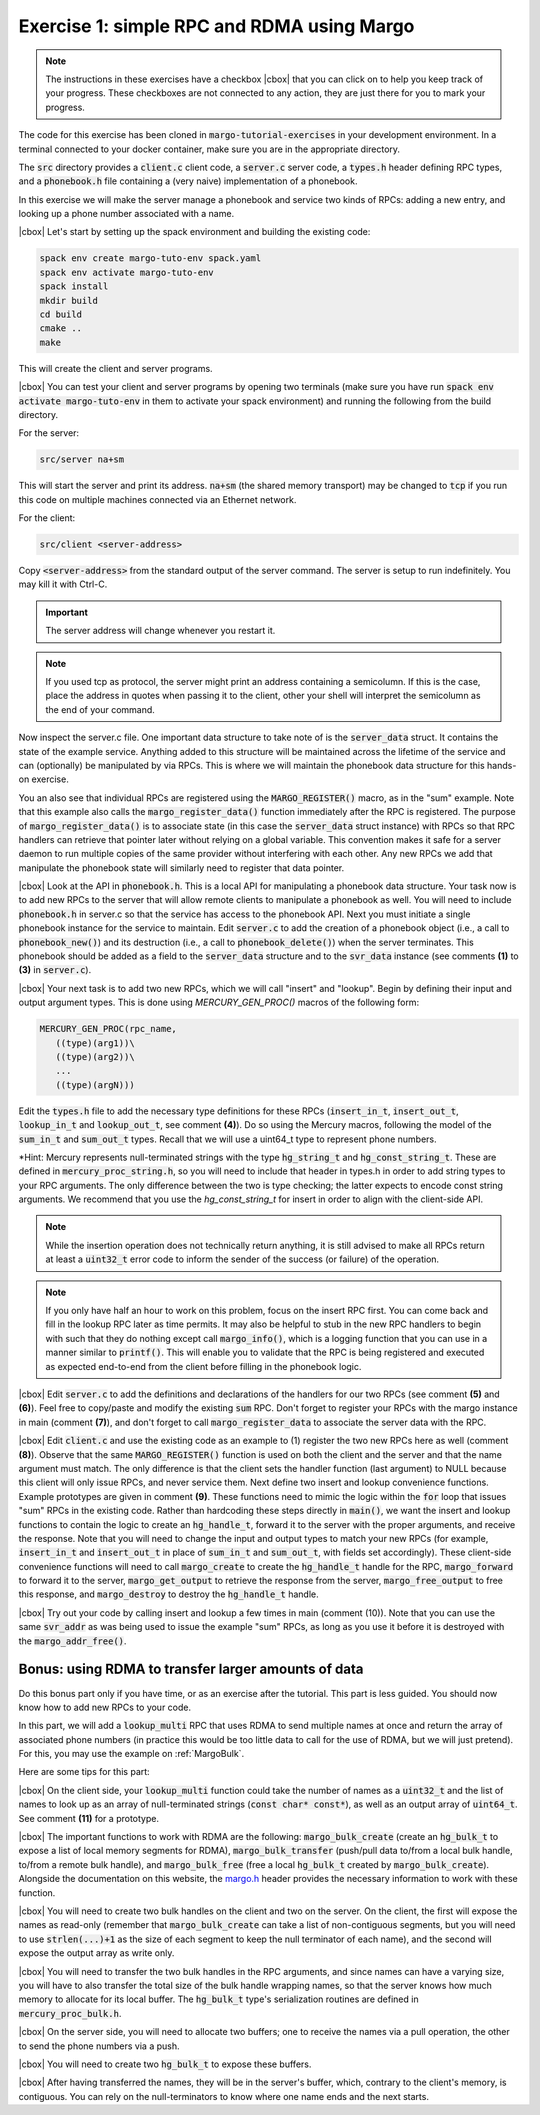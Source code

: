 .. |cbox| raw:: html

    <input type="checkbox">

Exercise 1: simple RPC and RDMA using Margo
===========================================

.. note::

   The instructions in these exercises have a checkbox |cbox| that
   you can click on to help you keep track of your progress. These
   checkboxes are not connected to any action, they are just there for
   you to mark your progress.

The code for this exercise has been cloned in :code:`margo-tutorial-exercises`
in your development environment.
In a terminal connected to your docker container, make sure you are in the
appropriate directory.

.. code-block:: console
   cd margo-tutorial/margo-tutorial-exercises

The :code:`src` directory provides a :code:`client.c` client code,
a :code:`server.c` server code, a :code:`types.h` header defining RPC
types, and a :code:`phonebook.h` file containing a (very naive)
implementation of a phonebook.

In this exercise we will make the server manage a phonebook and service
two kinds of RPCs: adding a new entry, and looking up a phone number associated with a name.

|cbox| Let's start by setting up the spack environment and building the existing code:

.. code-block:: console

   spack env create margo-tuto-env spack.yaml
   spack env activate margo-tuto-env
   spack install
   mkdir build
   cd build
   cmake ..
   make

This will create the client and server programs.

|cbox| You can test your client and server programs by opening two terminals
(make sure you have run :code:`spack env activate margo-tuto-env` in them
to activate your spack environment) and running the following from the build directory.

For the server:

.. code-block:: console

   src/server na+sm

This will start the server and print its address. :code:`na+sm`
(the shared memory transport) may be changed to :code:`tcp` if you run this code
on multiple machines connected via an Ethernet network.

For the client:

.. code-block:: console

   src/client <server-address>

Copy :code:`<server-address>` from the standard output of the server command.
The server is setup to run indefinitely. You may kill it with Ctrl-C.

.. important::

   The server address will change whenever you restart it.

.. note::

   If you used tcp as protocol, the server might print an address containing
   a semicolumn. If this is the case, place the address in quotes when passing
   it to the client, other your shell will interpret the semicolumn as the
   end of your command.

Now inspect the server.c file.  One important data structure to take note of
is the :code:`server_data` struct.  It contains the state of the example service.
Anything added to this structure will be maintained across the lifetime of
the service and can (optionally) be manipulated by via RPCs.  This is where
we will maintain the phonebook data structure for this hands-on exercise.

You an also see that individual RPCs are registered using the
:code:`MARGO_REGISTER()` macro, as in the "sum" example.  Note that this example
also calls the :code:`margo_register_data()` function immediately after the RPC is
registered.  The purpose of :code:`margo_register_data()` is to associate state
(in this case the :code:`server_data` struct instance) with RPCs so that RPC
handlers can retrieve that pointer later without relying on a global
variable.  This convention makes it safe for a server daemon to run multiple
copies of the same provider without interfering with each other.  Any new
RPCs we add that manipulate the phonebook state will similarly need to
register that data pointer.

|cbox| Look at the API in :code:`phonebook.h`.  This is a local API for
manipulating a phonebook data structure.  Your task now is to add new RPCs
to the server that will allow
remote clients to manipulate a phonebook as well.  You will need to include
:code:`phonebook.h` in server.c so that the service has access to the phonebook API.   Next you must initiate a single phonebook instance for the service to maintain.  Edit :code:`server.c` to add the creation of a phonebook
object (i.e., a call to :code:`phonebook_new()`) and its destruction (i.e., a call
to :code:`phonebook_delete()`) when the server terminates.  This phonebook should
be added as a field to the :code:`server_data` structure and to the
:code:`svr_data` instance (see comments **(1)** to **(3)** in
:code:`server.c`).

|cbox| Your next task is to add two new RPCs, which we will call "insert" and "lookup".  Begin by defining their input and output argument types.  This is done using `MERCURY_GEN_PROC()` macros of the following form:

.. code-block:: c

   MERCURY_GEN_PROC(rpc_name,
      ((type)(arg1))\
      ((type)(arg2))\
      ...
      ((type)(argN)))

Edit the :code:`types.h` file to add the necessary type definitions
for these RPCs (:code:`insert_in_t`, :code:`insert_out_t`, :code:`lookup_in_t`
and :code:`lookup_out_t`, see comment **(4)**). Do so using the Mercury macros,
following the model of the :code:`sum_in_t` and :code:`sum_out_t` types.
Recall that we will use a uint64_t type to represent phone numbers.

*Hint: Mercury represents null-terminated strings with the type
:code:`hg_string_t` and :code:`hg_const_string_t`.  These are defined in
:code:`mercury_proc_string.h`, so you will need to include that header in
types.h in order to add string types to your RPC arguments.  The only
difference between the two is type checking; the latter expects to encode
const string arguments.  We recommend that you use the `hg_const_string_t`
for insert in order to align with the client-side API.

.. note::

   While the insertion operation does not technically return anything, it is still
   advised to make all RPCs return at least a :code:`uint32_t` error code to inform
   the sender of the success (or failure) of the operation.

.. note::

   If you only have half an hour to work on this problem, focus on the
   insert RPC first.  You can come back and fill in the lookup RPC later as
   time permits.  It may also be helpful to stub in the new RPC handlers to
   begin with such that they do nothing except call  :code:`margo_info()`,
   which is a logging function that you can use in a manner similar to
   :code:`printf()`.  This will enable you to validate that the RPC is being
   registered and executed as expected end-to-end from the client before
   filling in the phonebook logic.

|cbox| Edit :code:`server.c` to add the definitions and declarations of the handlers for
our two RPCs (see comment **(5)** and **(6)**). Feel free to copy/paste and modify
the existing :code:`sum` RPC. Don't forget to register your RPCs with the margo
instance in main (comment **(7)**), and don't forget to call :code:`margo_register_data`
to associate the server data with the RPC.

|cbox| Edit :code:`client.c` and use the existing code as an example to (1)
register the two new RPCs here as well (comment **(8)**).  Observe that the
same :code:`MARGO_REGISTER()` function is used on both the client and the
server and that the name argument must match.  The only difference is that
the client sets the handler function (last argument) to NULL because this
client will only issue RPCs, and never service them.  Next define two
insert and lookup convenience functions.  Example prototypes are given in
comment **(9)**.  These functions need to mimic the logic within the
:code:`for` loop that issues "sum" RPCs in the existing code.  Rather than
hardcoding these steps directly in :code:`main()`, we want the insert and
lookup functions to contain the logic to create an :code:`hg_handle_t`,
forward it to the server with the proper arguments, and receive the
response.  Note that you will need to change the input and output types to
match your new RPCs (for example, :code:`insert_in_t` and
:code:`insert_out_t` in place of :code:`sum_in_t` and :code:`sum_out_t`,
with fields set accordingly).
These client-side convenience functions will need to call :code:`margo_create`
to create the :code:`hg_handle_t` handle for the RPC, :code:`margo_forward`
to forward it to the server, :code:`margo_get_output` to retrieve the
response from the server, :code:`margo_free_output` to free this response,
and :code:`margo_destroy` to destroy the :code:`hg_handle_t` handle.

|cbox| Try out your code by calling insert and lookup a few times in main (comment (10)).  Note that you can use the same :code:`svr_addr` as was being used to issue the example "sum" RPCs, as long as you use it before it is destroyed with the :code:`margo_addr_free()`.

Bonus: using RDMA to transfer larger amounts of data
~~~~~~~~~~~~~~~~~~~~~~~~~~~~~~~~~~~~~~~~~~~~~~~~~~~~

Do this bonus part only if you have time, or as an exercise after the tutorial.
This part is less guided. You should now know how to add new RPCs to your code.

In this part, we will add a :code:`lookup_multi` RPC that uses RDMA to send
multiple names at once and return the array of associated phone numbers
(in practice this would be too little data to call for the use of RDMA,
but we will just pretend). For this, you may use the example
on :ref:`MargoBulk`.

Here are some tips for this part:

|cbox| On the client side, your :code:`lookup_multi` function could take
the number of names as a :code:`uint32_t` and the list of names
to look up as an array of null-terminated strings (:code:`const char* const*`),
as well as an output array of :code:`uint64_t`. See comment **(11)**
for a prototype.

|cbox| The important functions to work with RDMA are the following:
:code:`margo_bulk_create` (create an :code:`hg_bulk_t` to expose
a list of local memory segments for RDMA), :code:`margo_bulk_transfer`
(push/pull data to/from a local bulk handle, to/from a remote bulk handle),
and :code:`margo_bulk_free` (free a local :code:`hg_bulk_t` created by
:code:`margo_bulk_create`). Alongside the documentation on this website,
the `margo.h <https://github.com/mochi-hpc/mochi-margo/blob/main/include/margo.h>`_
header provides the necessary information to work with these function.

|cbox| You will need to create two bulk handles on the client and two on the server.
On the client, the first will expose the names as read-only (remember
that :code:`margo_bulk_create` can take a list of non-contiguous segments,
but you will need to use :code:`strlen(...)+1` as the size of each segment
to keep the null terminator of each name), and the second will expose
the output array as write only.

|cbox| You will need to transfer the two bulk handles in the RPC arguments,
and since names can have a varying size, you will have to also transfer
the total size of the bulk handle wrapping names, so that the server
knows how much memory to allocate for its local buffer. The :code:`hg_bulk_t`
type's serialization routines are defined in :code:`mercury_proc_bulk.h`.

|cbox| On the server side, you will need to allocate two buffers;
one to receive the names via a pull operation, the other to send
the phone numbers via a push.

|cbox| You will need to create two :code:`hg_bulk_t` to expose these buffers.

|cbox| After having transferred the names, they will be in the server's buffer,
which, contrary to the client's memory, is contiguous. You can rely on
the null-terminators to know where one name ends and the next starts.

